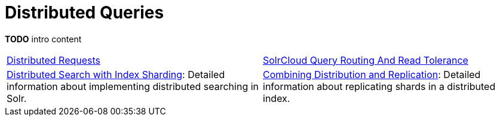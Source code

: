 = Distributed Queries
:page-children: distributed-requests, \
    solrcloud-query-routing-and-read-tolerance, \
    distributed-search-with-index-sharding, \
    combining-distribution-and-replication
// Licensed to the Apache Software Foundation (ASF) under one
// or more contributor license agreements.  See the NOTICE file
// distributed with this work for additional information
// regarding copyright ownership.  The ASF licenses this file
// to you under the Apache License, Version 2.0 (the
// "License"); you may not use this file except in compliance
// with the License.  You may obtain a copy of the License at
//
//   http://www.apache.org/licenses/LICENSE-2.0
//
// Unless required by applicable law or agreed to in writing,
// software distributed under the License is distributed on an
// "AS IS" BASIS, WITHOUT WARRANTIES OR CONDITIONS OF ANY
// KIND, either express or implied.  See the License for the
// specific language governing permissions and limitations
// under the License.

*TODO* intro content

****
// This tags the below list so it can be used in the parent page section list
// tag::shard-queries-sections[]
[cols="1,1",frame=none,grid=none,stripes=none]
|===
| <<distributed-requests.adoc#,Distributed Requests>>
| <<solrcloud-query-routing-and-read-tolerance.adoc#,SolrCloud Query Routing And Read Tolerance>>
| <<distributed-search-with-index-sharding.adoc#,Distributed Search with Index Sharding>>: Detailed information about implementing distributed searching in Solr.
| <<combining-distribution-and-replication.adoc#,Combining Distribution and Replication>>: Detailed information about replicating shards in a distributed index.
|===
// end::shard-queries-sections[]
****
